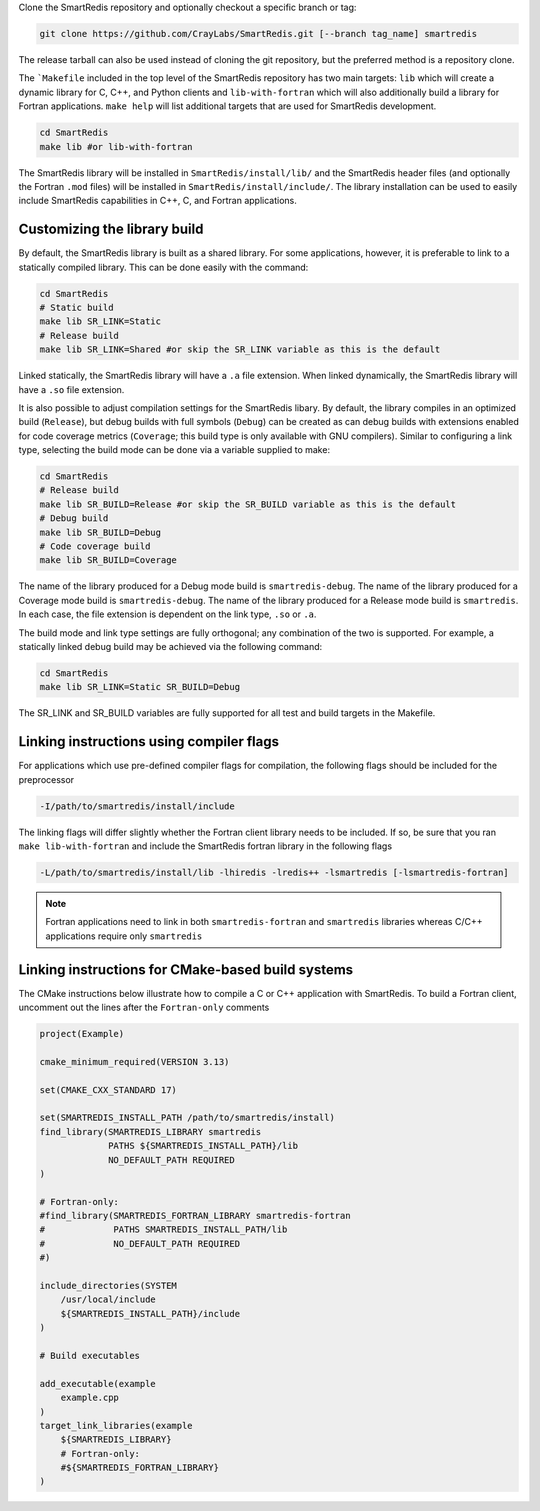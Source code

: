 
Clone the SmartRedis repository and optionally checkout a specific branch or tag:

.. code-block:: bash

    git clone https://github.com/CrayLabs/SmartRedis.git [--branch tag_name] smartredis

The release tarball can also be used instead of cloning the git repository, but
the preferred method is a repository clone.

The ```Makefile`` included in the top level of the SmartRedis repository has two
main targets: ``lib`` which will create a dynamic library for C, C++, and Python
clients and ``lib-with-fortran`` which will also additionally build a library
for Fortran applications. ``make help`` will list additional targets that are
used for SmartRedis development.

.. code-block:: bash

  cd SmartRedis
  make lib #or lib-with-fortran

The SmartRedis library will be installed in ``SmartRedis/install/lib/`` and the
SmartRedis header files (and optionally the Fortran ``.mod`` files) will be
installed in ``SmartRedis/install/include/``.  The library installation can be
used to easily include SmartRedis capabilities in C++, C, and Fortran
applications.

Customizing the library build
-----------------------------

By default, the SmartRedis library is built as a shared library. For some
applications, however, it is preferable to link to a statically compiled
library. This can be done easily with the command:

.. code-block:: bash

    cd SmartRedis
    # Static build
    make lib SR_LINK=Static
    # Release build
    make lib SR_LINK=Shared #or skip the SR_LINK variable as this is the default

Linked statically, the SmartRedis library will have a ``.a`` file extension.  When
linked dynamically, the SmartRedis library will have a ``.so`` file extension.

It is also possible to adjust compilation settings for the SmartRedis libary.
By default, the library compiles in an optimized build (``Release``), but debug builds
with full symbols (``Debug``) can be created as can debug builds with extensions enabled
for code coverage metrics (``Coverage``; this build type is only available with GNU
compilers). Similar to configuring a link type, selecting the build mode can be done
via a variable supplied to make:

.. code-block:: bash

    cd SmartRedis
    # Release build
    make lib SR_BUILD=Release #or skip the SR_BUILD variable as this is the default
    # Debug build
    make lib SR_BUILD=Debug
    # Code coverage build
    make lib SR_BUILD=Coverage

The name of the library produced for a Debug mode build is ``smartredis-debug``.
The name of the library produced for a Coverage mode build is ``smartredis-debug``.
The name of the library  produced for a Release mode build is ``smartredis``.
In each case, the file extension is dependent on the link type, ``.so`` or ``.a``.

The build mode and link type settings are fully orthogonal; any combination of the
two is supported. For example, a statically linked debug build may be achieved via
the following command:

.. code-block:: bash

    cd SmartRedis
    make lib SR_LINK=Static SR_BUILD=Debug

The SR_LINK and SR_BUILD variables are fully supported for all test and build targets
in the Makefile.

Linking instructions using compiler flags
-----------------------------------------

For applications which use pre-defined compiler flags for compilation, the
following flags should be included for the preprocessor

.. code-block:: text

    -I/path/to/smartredis/install/include

The linking flags will differ slightly whether the Fortran client library needs
to be included. If so, be sure that you ran ``make lib-with-fortran`` and
include the SmartRedis fortran library in the following flags

.. code-block:: text

    -L/path/to/smartredis/install/lib -lhiredis -lredis++ -lsmartredis [-lsmartredis-fortran]

.. note::

    Fortran applications need to link in both ``smartredis-fortran`` and
    ``smartredis`` libraries whereas C/C++ applications require only
    ``smartredis``


Linking instructions for CMake-based build systems
--------------------------------------------------

The CMake instructions below illustrate how to compile a C or C++ application
with SmartRedis. To build a Fortran client, uncomment out the lines after the
``Fortran-only`` comments

.. code-block:: text

    project(Example)

    cmake_minimum_required(VERSION 3.13)

    set(CMAKE_CXX_STANDARD 17)

    set(SMARTREDIS_INSTALL_PATH /path/to/smartredis/install)
    find_library(SMARTREDIS_LIBRARY smartredis
                 PATHS ${SMARTREDIS_INSTALL_PATH}/lib
                 NO_DEFAULT_PATH REQUIRED
    )

    # Fortran-only:
    #find_library(SMARTREDIS_FORTRAN_LIBRARY smartredis-fortran
    #             PATHS SMARTREDIS_INSTALL_PATH/lib
    #             NO_DEFAULT_PATH REQUIRED
    #)

    include_directories(SYSTEM
        /usr/local/include
        ${SMARTREDIS_INSTALL_PATH}/include
    )

    # Build executables

    add_executable(example
        example.cpp
    )
    target_link_libraries(example
        ${SMARTREDIS_LIBRARY}
        # Fortran-only:
        #${SMARTREDIS_FORTRAN_LIBRARY}
    )
